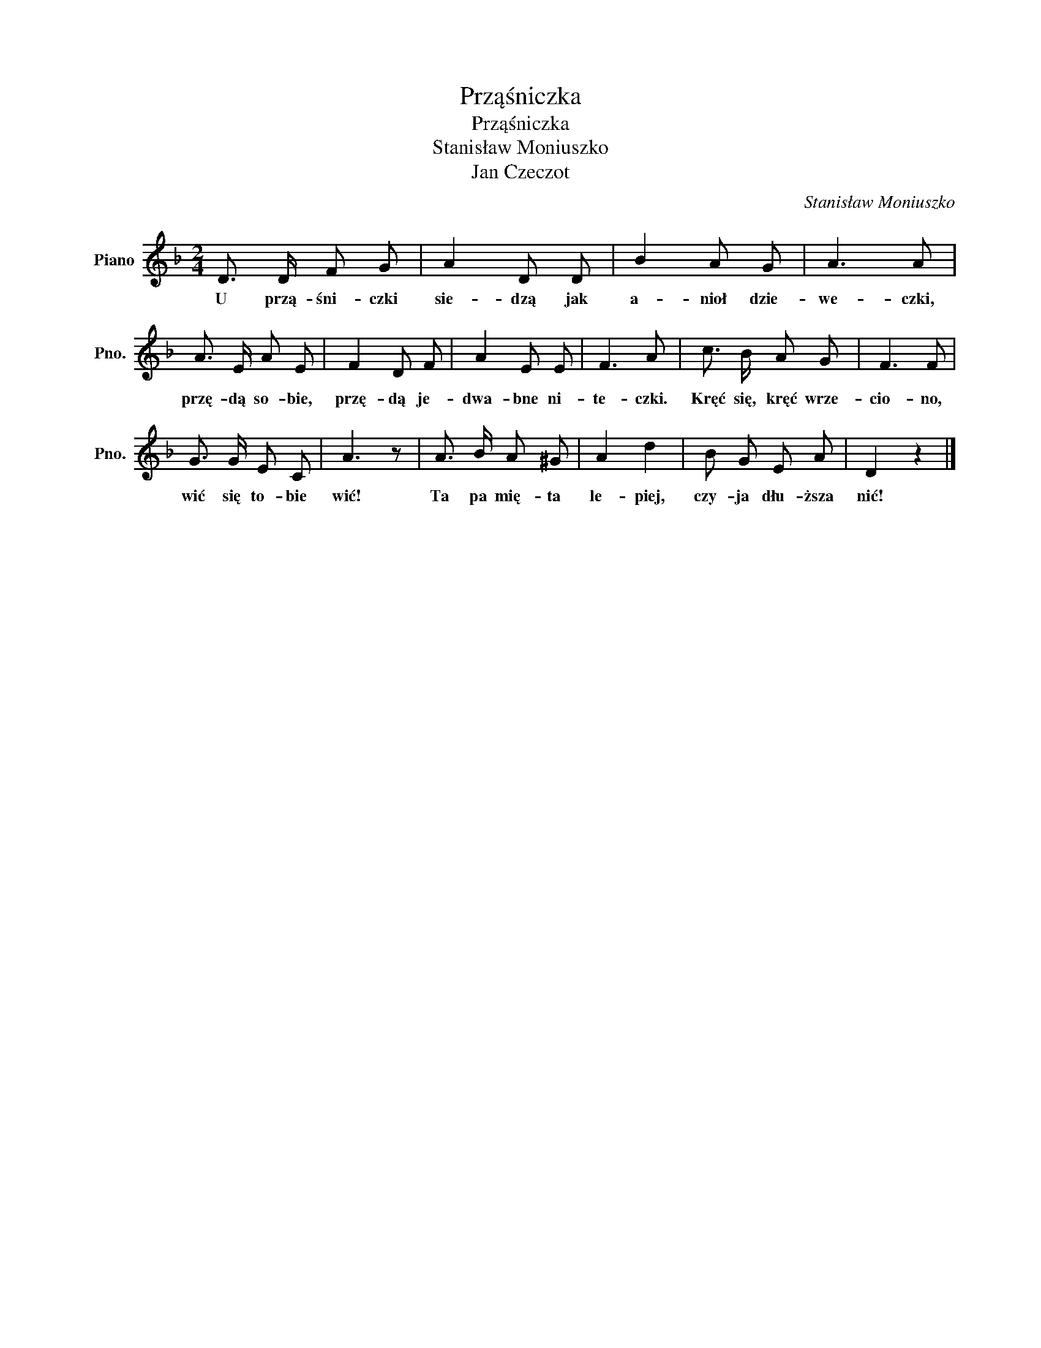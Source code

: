X:1
T:Prząśniczka
T:Prząśniczka
T:Stanisław Moniuszko
T:Jan Czeczot
C:Stanisław Moniuszko
Z:Jan Czeczot
L:1/8
M:2/4
K:F
V:1 treble nm="Piano" snm="Pno."
V:1
 D3/2 D/ F G | A2 D D | B2 A G | A3 A | A3/2 E/ A E | F2 D F | A2 E E | F3 A | c3/2 B/ A G | F3 F | %10
w: U przą- śni- czki|sie- dzą jak|a- nioł dzie-|we- czki,|przę- dą so- bie,|przę- dą je-|dwa- bne ni-|te- czki.|Kręć się, kręć wrze-|cio- no,|
 G3/2 G/ E C | A3 z | A3/2 B/ A ^G | A2 d2 | B G E A | D2 z2 |] %16
w: wić się to- bie|wić!|Ta pa mię- ta|le- piej,|czy- ja dłu- ższa|nić!|

